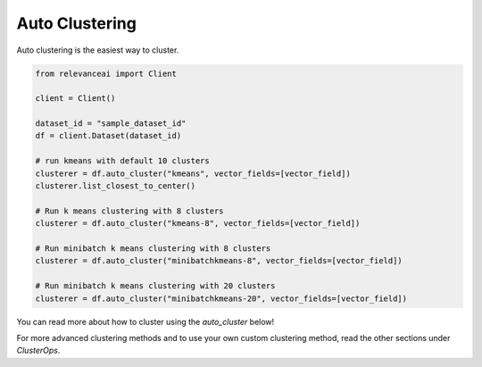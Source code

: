 Auto Clustering
================

Auto clustering is the easiest way to cluster.

.. code-block::

    from relevanceai import Client

    client = Client()

    dataset_id = "sample_dataset_id"
    df = client.Dataset(dataset_id)

    # run kmeans with default 10 clusters
    clusterer = df.auto_cluster("kmeans", vector_fields=[vector_field])
    clusterer.list_closest_to_center()

    # Run k means clustering with 8 clusters
    clusterer = df.auto_cluster("kmeans-8", vector_fields=[vector_field])

    # Run minibatch k means clustering with 8 clusters
    clusterer = df.auto_cluster("minibatchkmeans-8", vector_fields=[vector_field])

    # Run minibatch k means clustering with 20 clusters
    clusterer = df.auto_cluster("minibatchkmeans-20", vector_fields=[vector_field])

You can read more about how to cluster using the `auto_cluster` below!

.. automethod:: relevanceai.dataset_ops.dataset_operations.Operations.auto_cluster

For more advanced clustering methods and to use your own custom clustering
method, read the other sections under `ClusterOps`.
